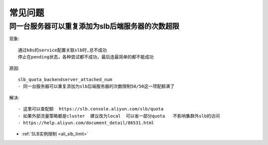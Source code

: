 .. _ali_slb_question:

常见问题
########

同一台服务器可以重复添加为slb后端服务器的次数超限
=================================================

现象::

    通过k8s的service配置关联slb时,总不成功
    停止在pending状态，各种尝试都不成功，最后连最简单的都不能成功

原因::

    slb_quota_backendserver_attached_num  
    - 同一台服务器可以重复添加为slb后端服务器的次数限制50/50这一项配额满了

解决::

    - 这里可以查配额  https://slb.console.aliyun.com/slb/quota
    - 如果外部流量策略都是cluster  建议改为local  可以省一部分quota   不影响集群外slb的访问  
    - https://help.aliyun.com/document_detail/86531.html

* :ref:`SLB实例限制 <ali_slb_limit>`







